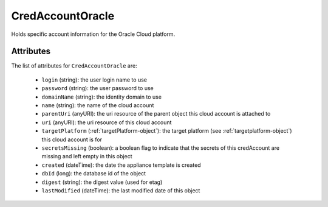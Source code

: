 .. Copyright 2019 FUJITSU LIMITED

.. _credaccountoracle-object:

CredAccountOracle
=================

Holds specific account information for the Oracle Cloud platform.

Attributes
~~~~~~~~~~

The list of attributes for ``CredAccountOracle`` are:

	* ``login`` (string): the user login name to use
	* ``password`` (string): the user password to use
	* ``domainName`` (string): the identity domain to use
	* ``name`` (string): the name of the cloud account
	* ``parentUri`` (anyURI): the uri resource of the parent object this cloud account is attached to
	* ``uri`` (anyURI): the uri resource of this cloud account
	* ``targetPlatform`` (:ref:`targetPlatform-object`): the target platform (see :ref:`targetplatform-object`) this cloud account is for
	* ``secretsMissing`` (boolean): a boolean flag to indicate that the secrets of this credAccount are missing and left empty in this object
	* ``created`` (dateTime): the date the appliance template is created
	* ``dbId`` (long): the database id of the object
	* ``digest`` (string): the digest value (used for etag)
	* ``lastModified`` (dateTime): the last modified date of this object


